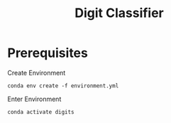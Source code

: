 #+title: Digit Classifier

* Prerequisites
Create Environment
#+begin_src shell
conda env create -f environment.yml
#+end_src

Enter Environment
#+begin_src shell
conda activate digits
#+end_src
